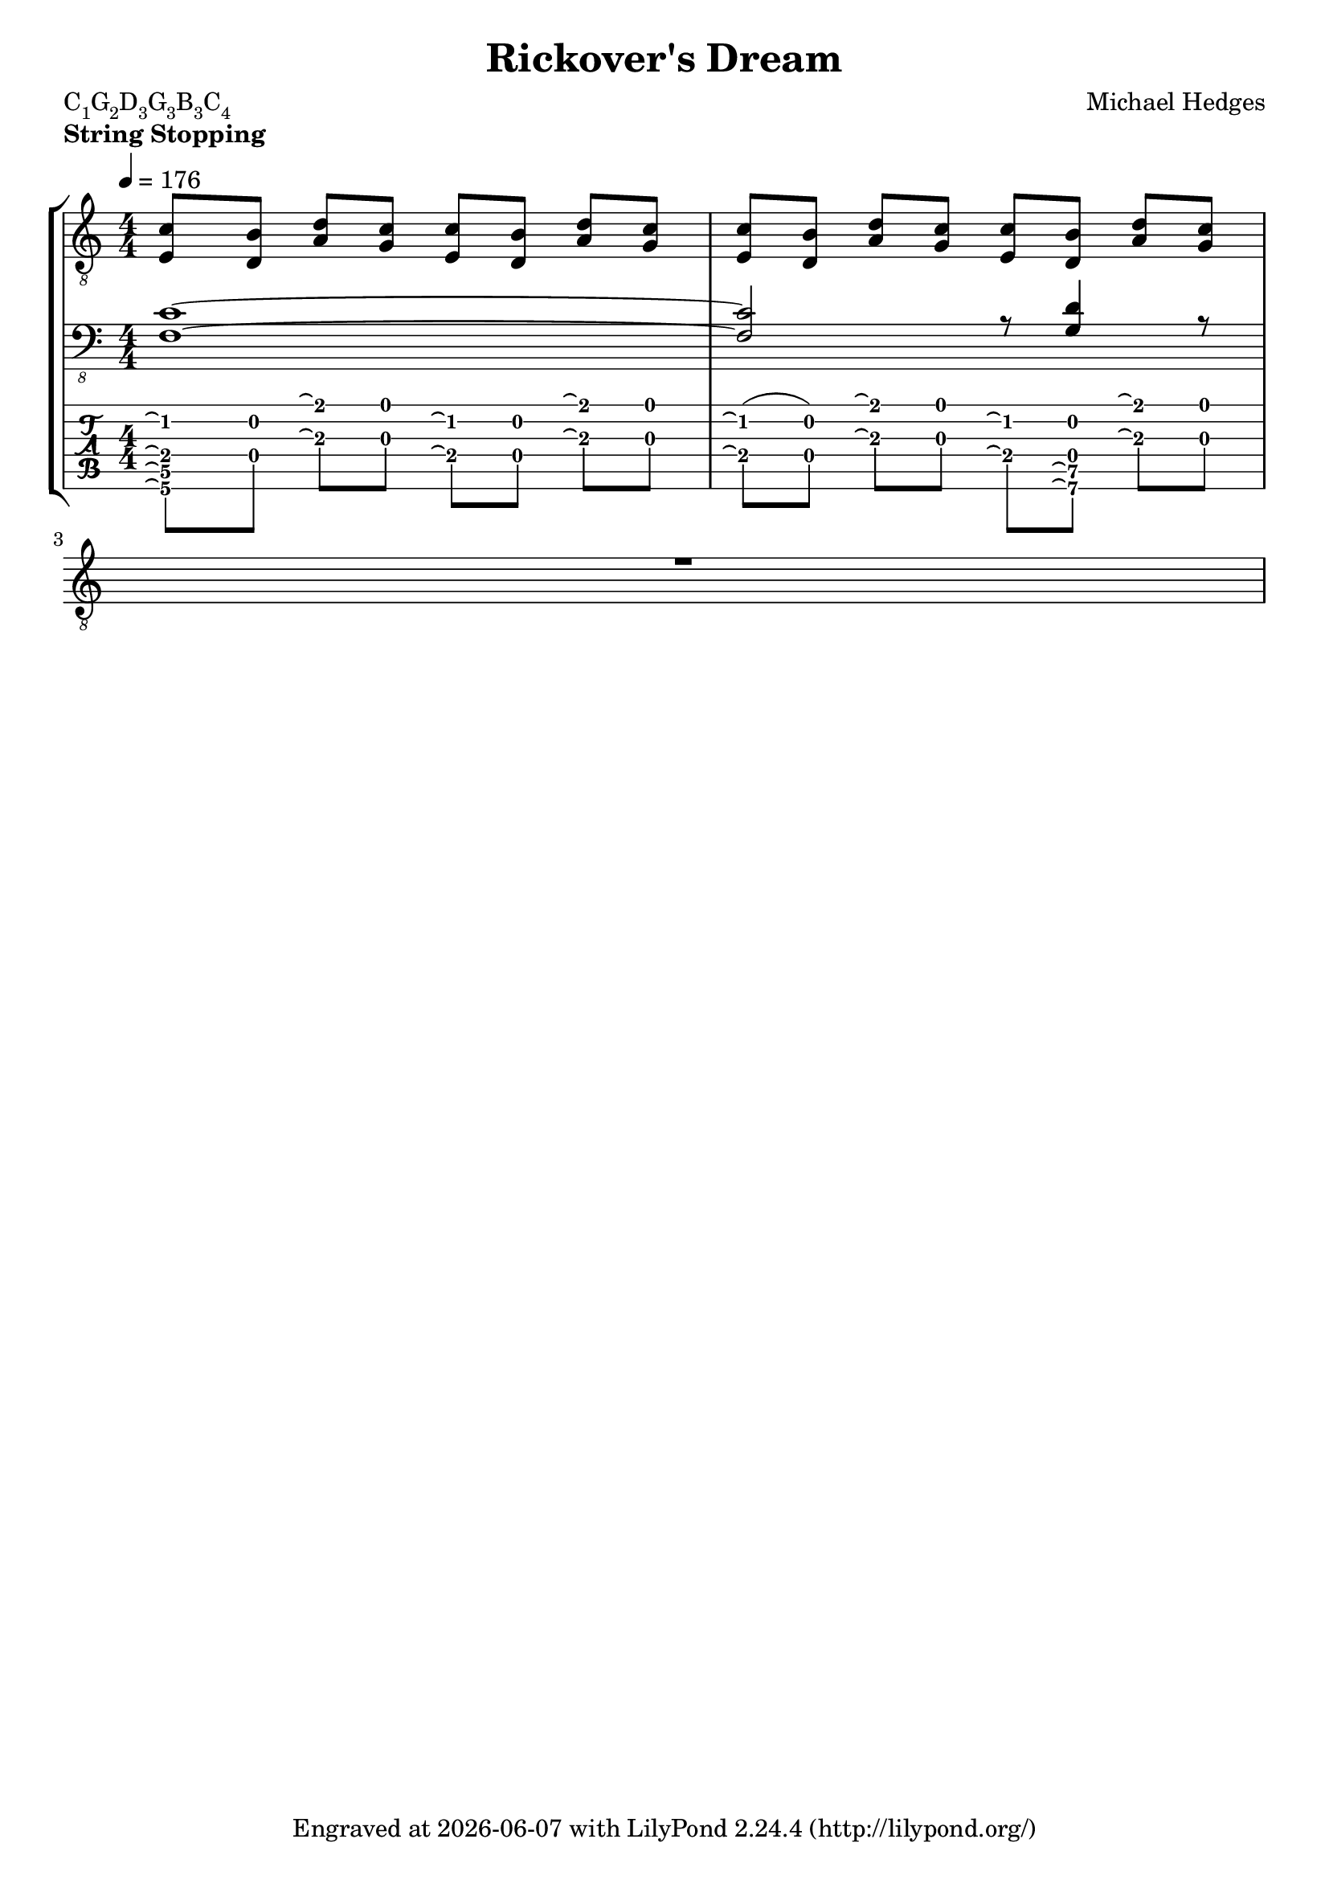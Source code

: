 \version "2.16.2"
\pointAndClickOff
\paper {
indent = 0 
}
\header {
  title = "Rickover's Dream"
  composer = "Michael Hedges"
  poet = \markup \concat { { C\sub{1} G\sub{2} D\sub{3} G\sub{3} B\sub{3} C\sub{4} } }
  tagline = \markup {
    Engraved at
    \simple #(strftime "%Y-%m-%d" (localtime (current-time)))
    with \with-url #"http://lilypond.org/"
    \line { LilyPond \simple #(lilypond-version) (http://lilypond.org/) }
  }
  }

  upper = {
  \numericTimeSignature
  \time 4/4
  \set Timing.beamExceptions = #'()
  \set Timing.baseMoment = #(ly:make-moment 1 4)
  \set Timing.beatStructure = #'(1 1 1 1)
  \tempo 4 = 176
  \key c \major
  \voiceOne
  \tabFullNotation

  <c' e>8[ <b d>] <d' a> <c' g> <c' e>[ <b d>] <d' a> <c' g> |
  <c' e>8[ <b d>] <d' a> <c' g> <c' e>[ <b d>] <d' a> <c' g> |
					\break
R1  
}

  lower = {
  \key c \major
  \voiceThree
  \tabFullNotation
% Bar 1
% Bar 2
  <c f,>1~ |
% Bar 3
  <c f,>2 r8 <d g,>4 r8 |
  \break
}
  
  tab = {
  \key c \major
  \numericTimeSignature
  \time 4/4
  \set Timing.beamExceptions = #'()
  \set Timing.baseMoment = #(ly:make-moment 1 4)
  \set Timing.beatStructure = #'(1 1 1 1)
  \stemDown
  \override Beam #'damping = #100000
  \tabFullNotation
  \override LaissezVibrerTie #'extra-offset = #'(-1.65 . 0.0)
  \once \override Score.Beam #'padding = #3
  % Bar 1
% Bar 2
  <c'^\laissezVibrer e^\laissezVibrer c^\laissezVibrer f,^\laissezVibrer>8\2\4\5\6 <b d>\2\4 <d'^\laissezVibrer a^\laissezVibrer>\1\3 <c' g>\1\3 <c'^\laissezVibrer e^\laissezVibrer>\2\4 <b d>\2\4 <d'^\laissezVibrer a^\laissezVibrer>\1\3 <c' g>\1\3

  % Bar 3
  <c'^\laissezVibrer e^\laissezVibrer>\2\4( <b d>\2\4) <d'^\laissezVibrer a^\laissezVibrer>\1\3 <c' g>\1\3 <c'^\laissezVibrer e^\laissezVibrer>\2\4 <b d d^\laissezVibrer g,^\laissezVibrer>\2\4\5\6 <d'^\laissezVibrer a^\laissezVibrer>\1\3 <c' g>\1\3
  \break

 
}
  
dynamicsone = {
\override TextSpanner #'style = #'line
\override TextSpanner #'thickness = #8
\override TextSpanner #'color = #(x11-color "ForestGreen")
\override TextSpanner #'layer = #-1
\override TextSpanner #'extra-offset = #'(0.0 . 13.5)
\override TextScript #'extra-offset = #'(-1.0 . 13.0)

  }

dynamicstwo = {
\override TextSpanner #'style = #'line
\override TextSpanner #'thickness = #8
\override TextSpanner #'color = #(x11-color "ForestGreen")
\override TextSpanner #'layer = #-1
\override TextSpanner #'extra-offset = #'(0.0 . 13.85)
\override TextScript #'extra-offset = #'(-1.0 . 13.4)
s8^\markup { \override #'(font-encoding . fetaTies) { \lookup #"tie100" } }
  }

dynamicsthree = {
\override TextScript #'(extra-offset) = #'(-0.5 . 14.0)

\override TextSpanner #'style = #'line
\override TextSpanner #'thickness = #8
\override TextSpanner #'color = #(x11-color "ForestGreen")
\override TextSpanner #'layer = #-1
\override TextSpanner #'extra-offset = #'(0.0 . 13.75)
  }

dynamicsfour = {

  }

dynamicsfive = {

  }

dynamicssix = {
\override TextScript #'extra-offset = #'(-0.7 . 9.5)

  }

  sixstrlhfinger = {
    }
  \score {
  <<
    \new StaffGroup = "tab with traditional" <<
      \new Staff = "guitar traditional" <<	
        \clef "treble_8"
        \context Voice = "upper" \upper
	>>
      \new Staff = "guitar Traditional" <<
	\clef "bass_8"
        \context Voice = "lower" \lower
      >>
      \new TabStaff = "guitar tab" <<
	\set Staff.stringTunings = \stringTuning <c, g, d g b c'>
        \new TabVoice = "tab" \tab
	\new Dynamics = "dynamicsone" \dynamicsone
	\new Dynamics = "dynamicstwo" \dynamicstwo
	\new Dynamics = "dynamicsthree" \dynamicsthree
	\new Dynamics = "dynamicssix" \dynamicssix
	\new Dynamics = "sixstrlhfinger" \sixstrlhfinger
      >>
    >>
  >>
  \header {
    piece = \markup { \bold "String Stopping" }
    }
    \layout {
    \context { 
    }
    }
    \midi {}


}
  \markup {
    \justify
      \italic  {

}

	    }